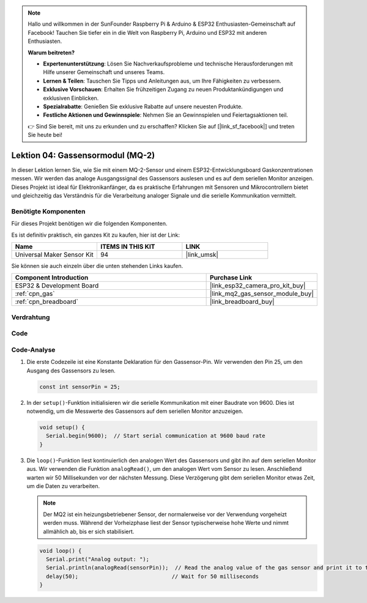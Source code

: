 .. note::

   Hallo und willkommen in der SunFounder Raspberry Pi & Arduino & ESP32 Enthusiasten-Gemeinschaft auf Facebook! Tauchen Sie tiefer ein in die Welt von Raspberry Pi, Arduino und ESP32 mit anderen Enthusiasten.

   **Warum beitreten?**

   - **Expertenunterstützung**: Lösen Sie Nachverkaufsprobleme und technische Herausforderungen mit Hilfe unserer Gemeinschaft und unseres Teams.
   - **Lernen & Teilen**: Tauschen Sie Tipps und Anleitungen aus, um Ihre Fähigkeiten zu verbessern.
   - **Exklusive Vorschauen**: Erhalten Sie frühzeitigen Zugang zu neuen Produktankündigungen und exklusiven Einblicken.
   - **Spezialrabatte**: Genießen Sie exklusive Rabatte auf unsere neuesten Produkte.
   - **Festliche Aktionen und Gewinnspiele**: Nehmen Sie an Gewinnspielen und Feiertagsaktionen teil.

   👉 Sind Sie bereit, mit uns zu erkunden und zu erschaffen? Klicken Sie auf [|link_sf_facebook|] und treten Sie heute bei!

.. _esp32_lesson04_mq2:

Lektion 04: Gassensormodul (MQ-2)
============================================

In dieser Lektion lernen Sie, wie Sie mit einem MQ-2-Sensor und einem ESP32-Entwicklungsboard Gaskonzentrationen messen. Wir werden das analoge Ausgangssignal des Gassensors auslesen und es auf dem seriellen Monitor anzeigen. Dieses Projekt ist ideal für Elektronikanfänger, da es praktische Erfahrungen mit Sensoren und Mikrocontrollern bietet und gleichzeitig das Verständnis für die Verarbeitung analoger Signale und die serielle Kommunikation vermittelt.

Benötigte Komponenten
--------------------------

Für dieses Projekt benötigen wir die folgenden Komponenten.

Es ist definitiv praktisch, ein ganzes Kit zu kaufen, hier ist der Link:

.. list-table::
    :widths: 20 20 20
    :header-rows: 1

    *   - Name	
        - ITEMS IN THIS KIT
        - LINK
    *   - Universal Maker Sensor Kit
        - 94
        - |link_umsk|

Sie können sie auch einzeln über die unten stehenden Links kaufen.

.. list-table::
    :widths: 30 10
    :header-rows: 1

    *   - Component Introduction
        - Purchase Link

    *   - ESP32 & Development Board
        - |link_esp32_camera_pro_kit_buy|
    *   - :ref:`cpn_gas`
        - |link_mq2_gas_sensor_module_buy|
    *   - :ref:`cpn_breadboard`
        - |link_breadboard_buy|

Verdrahtung
---------------------------

.. image:: img/Lesson_04_MQ2_Module_esp32_bb.png
    :width: 100%


Code
---------------------------

.. raw:: html

    <iframe src=https://create.arduino.cc/editor/sunfounder01/79ef2209-7e92-4a53-81f2-1ba01214af31/preview?embed style="height:510px;width:100%;margin:10px 0" frameborder=0></iframe>

Code-Analyse
---------------------------

1. Die erste Codezeile ist eine Konstante Deklaration für den Gassensor-Pin. Wir verwenden den Pin 25, um den Ausgang des Gassensors zu lesen.

   .. code-block:: arduino
   
      const int sensorPin = 25;

2. In der ``setup()``-Funktion initialisieren wir die serielle Kommunikation mit einer Baudrate von 9600. Dies ist notwendig, um die Messwerte des Gassensors auf dem seriellen Monitor anzuzeigen.

   .. code-block:: arduino
   
      void setup() {
        Serial.begin(9600);  // Start serial communication at 9600 baud rate
      }

3. Die ``loop()``-Funktion liest kontinuierlich den analogen Wert des Gassensors und gibt ihn auf dem seriellen Monitor aus. Wir verwenden die Funktion ``analogRead()``, um den analogen Wert vom Sensor zu lesen. Anschließend warten wir 50 Millisekunden vor der nächsten Messung. Diese Verzögerung gibt dem seriellen Monitor etwas Zeit, um die Daten zu verarbeiten.

   .. note:: 
   
     Der MQ2 ist ein heizungsbetriebener Sensor, der normalerweise vor der Verwendung vorgeheizt werden muss. Während der Vorheizphase liest der Sensor typischerweise hohe Werte und nimmt allmählich ab, bis er sich stabilisiert.

   .. code-block:: arduino
   
      void loop() {
        Serial.print("Analog output: ");
        Serial.println(analogRead(sensorPin));  // Read the analog value of the gas sensor and print it to the serial monitor
        delay(50);                             // Wait for 50 milliseconds
      }


      